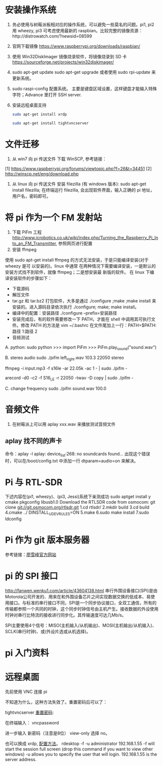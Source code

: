 * 安装操作系统
  1. 务必使用与树莓派板相对应的操作系统，可以避免一些莫名的问题。pi1, pi2 用
     wheezy, pi3 可考虑使用最新的 raspbian。比较完整的镜像资源：http://distrowatch.com/?newsid=08599
  2. 官网下载镜像 https://www.raspberrypi.org/downloads/raspbian/
  3. 使用 Win32DiskImager 镜像烧录软件，将镜像烧录到 SD 卡 https://sourceforge.net/projects/win32diskimager/
  4. sudo apt-get update
     sudo apt-get upgrade
     或者使用 sudo rpi-update 来更新系统。
  5. sudo raspi-config 配置系统。
     主要是键盘区域设置，这样键盘才能输入特殊字符；Advance 里打开 SSH server.
  6. 安装远程桌面支持
     #+BEGIN_SRC sh
     sudo apt-get install xrdp
     #+END_SRC
     #+BEGIN_SRC sh
     sudo apt-get install tightvncserver
     #+END_SRC
* 文件迁移
  1. 从 win7 向 pi 传送文件
     下载 WinSCP, 参考链接：
  [1] https://www.raspberrypi.org/forums/viewtopic.php?f=26&t=34451
  [2] http://winscp.net/eng/download.php
  2. 从 linux 向 pi 传送文件
     安装 filezilla (有 windows 版本): sudo apt-get install filezilla;
     在终端运行 filezilla, 会出现软件界面，输入正确的 pi 地址，用户名，密码即可。
* 将 pi 作为一个 FM 发射站
  1. 下载 PiFm 工程
     http://www.icrobotics.co.uk/wiki/index.php/Turning_the_Raspberry_Pi_Into_an_FM_Transmitter,
     参照网页进行配置 
  2. 安装 ffmpeg
  使用 sudo apt-get install ffmpeg 的方式无法安装，于是只能编译安装(对于 wheezy 是可
  以安装的)。linux 中通常
  在两种情况下需要编译安装，一是默认的安装方式找不到软件，就像 ffmpeg；二是想安装最
  新版的软件。
  在 linux 下编译安装软件的步骤如下：
  - 下载源码
  - 解压文件
  - tar.gz 和 tar.bz2 打包软件，大多是通过 ./configure ;make ;make install 来
    安装的。进入源码目录依次执行 ./configure; make; make install。
  - 编译中的配置：安装路径 ./configure --prefix=安装路径 
  - 安装完成后，有的软件需要修改一下 PATH，才能在 shell 中调用其可执行文件。修改 PATH
    的方法是 vim ~/.bashrc 在文件尾加上一行：PATH=$PATH:路径 1:路径 2 
  - 音频测试
  A. python: 
  sudo python
  >>> import PiFm
  >>> PiFm.play_sound("sound.wav")

  B. stereo audio 
  sudo ./pifm left_right.wav 103.3 22050 stereo 
  # Example command lines
  # play an MP3
  ffmpeg -i input.mp3 -f s16le -ar 22.05k -ac 1 - | sudo ./pifm -

  # Broadcast from a usb microphone (see arecord manual page for config)
  arecord -d0 -c2 -f S16_LE -r 22050 -twav -D copy | sudo ./pifm -

  C. change frequency
  sudo ./pifm sound.wav 100.0
* 音频文件
  1. 在树莓派上可以用 aplay xxx.wav 来播放测试音频文件
** aplay 找不同的声卡 
   命令：aplay -l
   aplay: device_list:268: no soundcards found...
   出现这个错误时，可以在/boot/config.txt 中添加一行 dtparam=audio=on 来解决。
* Pi 与 RTL-SDR
  下述内容在(pi1, wheezy)、(pi3, Jessi)系统下亲测成功
  sudo apt­get install ­y  cmake pkg­config libusb­1.0
  Download the RTL­SDR code from osmocom:
  git clone git://git.osmocom.org/rtl­sdr.git
  1.cd rtl­sdr/
  2.mkdir build
  3.cd build
  4.cmake ../ ­DINSTALL_UDEV_RULES=ON
  5.make
  6.sudo make install
  7.sudo ldconfig

* Pi 作为 git 版本服务器
  参考链接：[[http://www.liaoxuefeng.com/wiki/0013739516305929606dd18361248578c67b8067c8c017b000/00137583770360579bc4b458f044ce7afed3df579123eca000][廖雪峰官方网站]]

* pi 的 SPI 接口
http://fanwen.wenku1.com/article/43604138.html
  串行外围设备接口(SPI)是由Motorola公司开发的、用来在和外围设备芯片之间实现数据交换的低成本、易使用接口。与标准的串行接口不同，SPI是一个同步协议接口，全双工通信，所有的传输都参照一个共同的时钟，这个同步时钟信号由主机产生。接收数据的外设使用时钟对串行比特流的接收进行同步化。其传输速度可达几Mb/s。

  SPI主要使用4个信号：MISO(主机输入/从机输出)、MOSI(主机输出/从机输入)、 SCLK(串行时钟)、或(外设片选或从机选择)。

* pi 入门资料

* 远程桌面
  先前使用 VNC 连接 pi

  不知道为什么，这种方法失效了。重置密码后可以了：

tightvncserver [[http://itfixed.blogspot.com.es/2009/05/how-to-change-vnc-server-password-on.html][重置密码]]:

在终端输入：
 vncpassword

进一步输入 新密码（注意是8位） view-only 选择 no。


  也可以换成 xrdp, [[http://www.oschina.net/translate/how-to-remote-desktop-raspberry-pi][配置方法]]。
rdesktop -f -u administrator 192.168.1.55
-f will start the session full screen (drop this command if you want to view other windows)
-u allows you to specify the user that will login.
192.168.1.55 is the server address.

